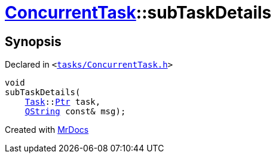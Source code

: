 [#ConcurrentTask-subTaskDetails]
= xref:ConcurrentTask.adoc[ConcurrentTask]::subTaskDetails
:relfileprefix: ../
:mrdocs:


== Synopsis

Declared in `&lt;https://github.com/PrismLauncher/PrismLauncher/blob/develop/launcher/tasks/ConcurrentTask.h#L86[tasks&sol;ConcurrentTask&period;h]&gt;`

[source,cpp,subs="verbatim,replacements,macros,-callouts"]
----
void
subTaskDetails(
    xref:Task.adoc[Task]::xref:Task/Ptr.adoc[Ptr] task,
    xref:QString.adoc[QString] const& msg);
----



[.small]#Created with https://www.mrdocs.com[MrDocs]#
